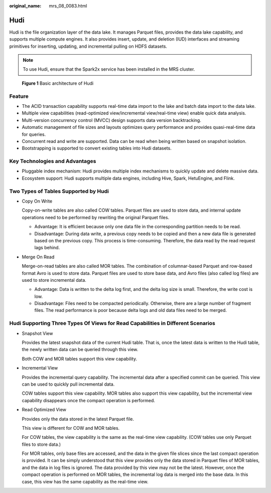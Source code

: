 :original_name: mrs_08_0083.html

.. _mrs_08_0083:

Hudi
====

Hudi is the file organization layer of the data lake. It manages Parquet files, provides the data lake capability, and supports multiple compute engines. It also provides insert, update, and deletion (IUD) interfaces and streaming primitives for inserting, updating, and incremental pulling on HDFS datasets.

.. note::

   To use Hudi, ensure that the Spark2x service has been installed in the MRS cluster.


.. figure:: /_static/images/en-us_image_0000001349190321.png
   :alt: **Figure 1** Basic architecture of Hudi

   **Figure 1** Basic architecture of Hudi

Feature
-------

-  The ACID transaction capability supports real-time data import to the lake and batch data import to the data lake.
-  Multiple view capabilities (read-optimized view/incremental view/real-time view) enable quick data analysis.
-  Multi-version concurrency control (MVCC) design supports data version backtracking.
-  Automatic management of file sizes and layouts optimizes query performance and provides quasi-real-time data for queries.
-  Concurrent read and write are supported. Data can be read when being written based on snapshot isolation.
-  Bootstrapping is supported to convert existing tables into Hudi datasets.

Key Technologies and Advantages
-------------------------------

-  Pluggable index mechanism: Hudi provides multiple index mechanisms to quickly update and delete massive data.
-  Ecosystem support: Hudi supports multiple data engines, including Hive, Spark, HetuEngine, and Flink.

Two Types of Tables Supported by Hudi
-------------------------------------

-  Copy On Write

   Copy-on-write tables are also called COW tables. Parquet files are used to store data, and internal update operations need to be performed by rewriting the original Parquet files.

   -  Advantage: It is efficient because only one data file in the corresponding partition needs to be read.
   -  Disadvantage: During data write, a previous copy needs to be copied and then a new data file is generated based on the previous copy. This process is time-consuming. Therefore, the data read by the read request lags behind.

-  Merge On Read

   Merge-on-read tables are also called MOR tables. The combination of columnar-based Parquet and row-based format Avro is used to store data. Parquet files are used to store base data, and Avro files (also called log files) are used to store incremental data.

   -  Advantage: Data is written to the delta log first, and the delta log size is small. Therefore, the write cost is low.
   -  Disadvantage: Files need to be compacted periodically. Otherwise, there are a large number of fragment files. The read performance is poor because delta logs and old data files need to be merged.

Hudi Supporting Three Types Of Views for Read Capabilities in Different Scenarios
---------------------------------------------------------------------------------

-  Snapshot View

   Provides the latest snapshot data of the current Hudi table. That is, once the latest data is written to the Hudi table, the newly written data can be queried through this view.

   Both COW and MOR tables support this view capability.

-  Incremental View

   Provides the incremental query capability. The incremental data after a specified commit can be queried. This view can be used to quickly pull incremental data.

   COW tables support this view capability. MOR tables also support this view capability, but the incremental view capability disappears once the compact operation is performed.

-  Read Optimized View

   Provides only the data stored in the latest Parquet file.

   This view is different for COW and MOR tables.

   For COW tables, the view capability is the same as the real-time view capability. (COW tables use only Parquet files to store data.)

   For MOR tables, only base files are accessed, and the data in the given file slices since the last compact operation is provided. It can be simply understood that this view provides only the data stored in Parquet files of MOR tables, and the data in log files is ignored. The data provided by this view may not be the latest. However, once the compact operation is performed on MOR tables, the incremental log data is merged into the base data. In this case, this view has the same capability as the real-time view.
